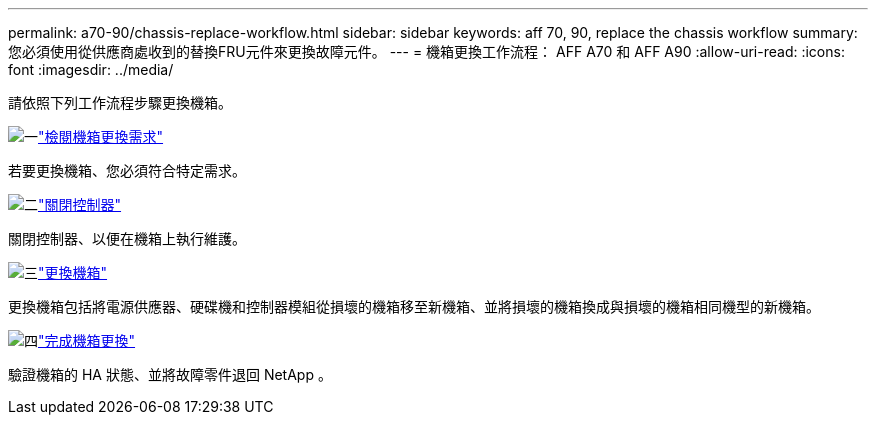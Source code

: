 ---
permalink: a70-90/chassis-replace-workflow.html 
sidebar: sidebar 
keywords: aff 70, 90, replace the chassis workflow 
summary: 您必須使用從供應商處收到的替換FRU元件來更換故障元件。 
---
= 機箱更換工作流程： AFF A70 和 AFF A90
:allow-uri-read: 
:icons: font
:imagesdir: ../media/


[role="lead"]
請依照下列工作流程步驟更換機箱。

.image:https://raw.githubusercontent.com/NetAppDocs/common/main/media/number-1.png["一"]link:chassis-replace-requirements.html["檢閱機箱更換需求"]
[role="quick-margin-para"]
若要更換機箱、您必須符合特定需求。

.image:https://raw.githubusercontent.com/NetAppDocs/common/main/media/number-2.png["二"]link:chassis-replace-shutdown.html["關閉控制器"]
[role="quick-margin-para"]
關閉控制器、以便在機箱上執行維護。

.image:https://raw.githubusercontent.com/NetAppDocs/common/main/media/number-3.png["三"]link:chassis-replace-move-hardware.html["更換機箱"]
[role="quick-margin-para"]
更換機箱包括將電源供應器、硬碟機和控制器模組從損壞的機箱移至新機箱、並將損壞的機箱換成與損壞的機箱相同機型的新機箱。

.image:https://raw.githubusercontent.com/NetAppDocs/common/main/media/number-4.png["四"]link:chassis-replace-complete-system-restore-rma.html["完成機箱更換"]
[role="quick-margin-para"]
驗證機箱的 HA 狀態、並將故障零件退回 NetApp 。
